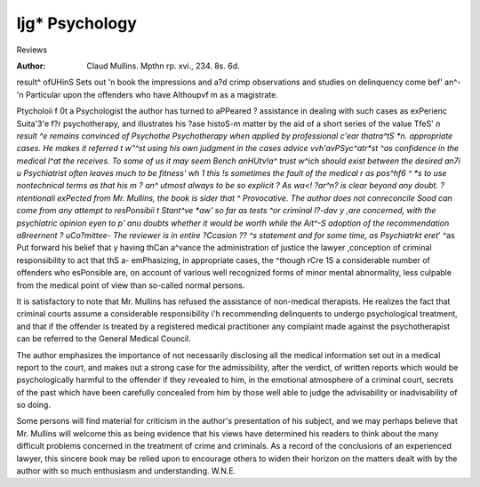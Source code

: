 Ijg* Psychology
================

Reviews

:Author:  Claud Mullins.
 Mpthn rp. xvi., 234. 8s. 6d.

result^ ofUHinS Sets out 'n book the impressions and
a?d crimp observations and studies on delinquency
come bef' an^- 'n Particular upon the offenders who have
Althoupvf m as a magistrate.

Ptycholoii f 0t a Psychologist the author has turned to
aPPeared ? assistance in dealing with such cases as
exPerienc Suita'3'e f?r psychotherapy, and illustrates his
?ase histoS-m matter by the aid of a short series of
the value TfeS' *n result ^e remains convinced of
Psychothe Psychotherapy when applied by professional
c'ear thatra^tS *n. appropriate cases. He makes it
referred t w"^st using his own judgment in the cases
advice vvh'avPSyc^atr*st ^as confidence in the medical
l^at the receives. To some of us it may seem
Bench anHUtv!a^ trust w^ich should exist between the
desired an7i u Psychiatrist often leaves much to be
fitness' wh 1 this !s sometimes the fault of the medical
r as pos^hf6 ^ *s to use nontechnical terms as
that his m ? an^ utmost always to be so explicit
? As wa<! ?ar^n? is clear beyond any doubt.
?ntentionali exPected from Mr. Mullins, the book is
sider that ^ Provocative. The author does not conreconcile Sood can come from any attempt to
resPonsibii t Stant^ve *aw' so far as tests ^or criminal
l?-dav y ,are concerned, with the psychiatric opinion
eyen to p' anu doubts whether it would be worth while
the Ait^-S adoption of the recommendation
a8reernent ? uCo?mittee- The reviewer is in entire
?Ccasion ?? ^s statement and for some time, as
Psychiatrkt eret*' ^as Put forward his belief that
y having thCan a^vance the administration of justice
the lawyer ,conception of criminal responsibility to
act that thS a- emPhasizing, in appropriate cases, the
^though rCre 1S a considerable number of offenders who
esPonsible are, on account of various well
recognized forms of minor mental abnormality, less
culpable from the medical point of view than so-called
normal persons.

It is satisfactory to note that Mr. Mullins has refused
the assistance of non-medical therapists. He realizes
the fact that criminal courts assume a considerable
responsibility i'h recommending delinquents to undergo
psychological treatment, and that if the offender is
treated by a registered medical practitioner any complaint made against the psychotherapist can be referred
to the General Medical Council.

The author emphasizes the importance of not necessarily disclosing all the medical information set out in a
medical report to the court, and makes out a strong case
for the admissibility, after the verdict, of written reports
which would be psychologically harmful to the offender
if they revealed to him, in the emotional atmosphere of
a criminal court, secrets of the past which have been
carefully concealed from him by those well able to judge
the advisability or inadvisability of so doing.

Some persons will find material for criticism in the
author's presentation of his subject, and we may perhaps
believe that Mr. Mullins will welcome this as being
evidence that his views have determined his readers to
think about the many difficult problems concerned in the
treatment of crime and criminals. As a record of the
conclusions of an experienced lawyer, this sincere book
may be relied upon to encourage others to widen their
horizon on the matters dealt with by the author with so
much enthusiasm and understanding.
W.N.E.
